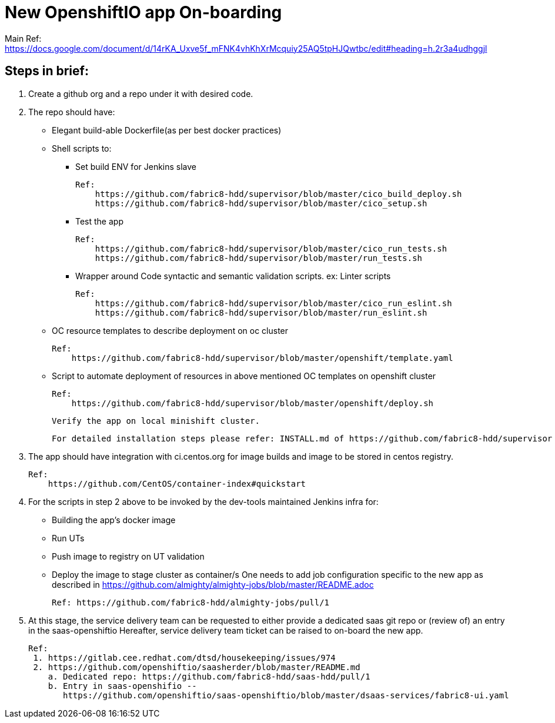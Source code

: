 # New OpenshiftIO app On-boarding

Main Ref: https://docs.google.com/document/d/14rKA_Uxve5f_mFNK4vhKhXrMcquiy25AQ5tpHJQwtbc/edit#heading=h.2r3a4udhggjl

## Steps in brief:

1. Create a github org and a repo under it with desired code.

2. The repo should have:
    ** Elegant build-able Dockerfile(as per best docker practices)
    ** Shell scripts to:
        *** Set build ENV for Jenkins slave

            Ref:
                https://github.com/fabric8-hdd/supervisor/blob/master/cico_build_deploy.sh
                https://github.com/fabric8-hdd/supervisor/blob/master/cico_setup.sh

        *** Test the app

            Ref:
                https://github.com/fabric8-hdd/supervisor/blob/master/cico_run_tests.sh
                https://github.com/fabric8-hdd/supervisor/blob/master/run_tests.sh

        *** Wrapper around Code syntactic and semantic validation scripts. ex: Linter scripts

            Ref:
                https://github.com/fabric8-hdd/supervisor/blob/master/cico_run_eslint.sh
                https://github.com/fabric8-hdd/supervisor/blob/master/run_eslint.sh

    ** OC resource templates to describe deployment on oc cluster

       Ref:
           https://github.com/fabric8-hdd/supervisor/blob/master/openshift/template.yaml

    ** Script to automate deployment of resources in above mentioned OC templates on openshift cluster

       Ref:
           https://github.com/fabric8-hdd/supervisor/blob/master/openshift/deploy.sh

  Verify the app on local minishift cluster.

  For detailed installation steps please refer: INSTALL.md of https://github.com/fabric8-hdd/supervisor

3. The app should have integration with ci.centos.org for image builds and image to be stored in centos registry.

  Ref:
      https://github.com/CentOS/container-index#quickstart

4. For the scripts in step 2 above to be invoked by the dev-tools maintained Jenkins infra for:
    ** Building the app's docker image
    ** Run UTs
    ** Push image to registry on UT validation
    ** Deploy the image to stage cluster as container/s
   One needs to add job configuration specific to the new app as described in https://github.com/almighty/almighty-jobs/blob/master/README.adoc

   Ref: https://github.com/fabric8-hdd/almighty-jobs/pull/1

5. At this stage, the service delivery team can be requested to either provide a dedicated saas git repo or (review of) an entry in the saas-openshiftio
   Hereafter, service delivery team ticket can be raised to on-board the new app.

   Ref:
    1. https://gitlab.cee.redhat.com/dtsd/housekeeping/issues/974
    2. https://github.com/openshiftio/saasherder/blob/master/README.md
       a. Dedicated repo: https://github.com/fabric8-hdd/saas-hdd/pull/1
       b. Entry in saas-openshifio --
          https://github.com/openshiftio/saas-openshiftio/blob/master/dsaas-services/fabric8-ui.yaml
